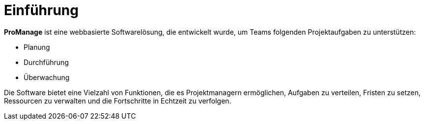 = Einführung

*ProManage* ist eine webbasierte Softwarelösung, die entwickelt wurde, um Teams folgenden Projektaufgaben zu unterstützen:

* Planung
* Durchführung
* Überwachung

Die Software bietet eine Vielzahl von Funktionen, die es Projektmanagern ermöglichen, Aufgaben zu verteilen, Fristen zu setzen, Ressourcen zu verwalten und die Fortschritte in Echtzeit zu verfolgen.